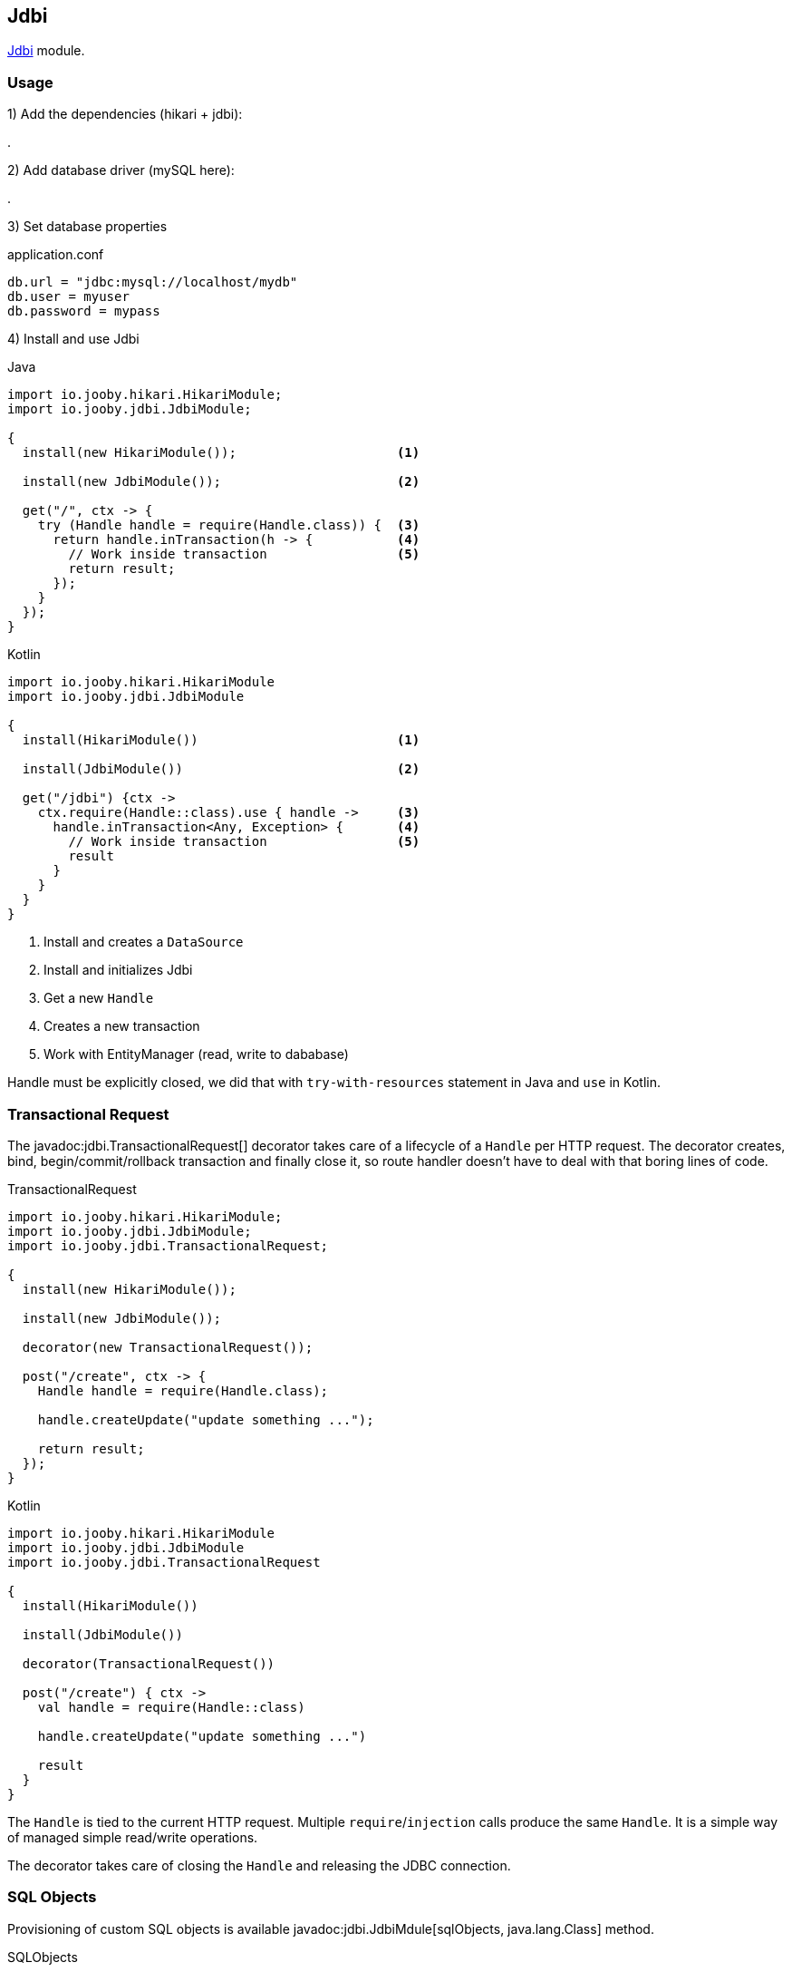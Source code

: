 == Jdbi

https://github.com/jdbi/jdbi[Jdbi] module.

=== Usage

1) Add the dependencies (hikari + jdbi):

[dependency, artifactId="jooby-hikari:DataSource via HikariCP, jooby-jdbi:Jdbi Module"]
.

2) Add database driver (mySQL here):

[dependency, artifactId="mysql-connector-java"]
.

3) Set database properties

.application.conf
[source, properties]
----
db.url = "jdbc:mysql://localhost/mydb"
db.user = myuser
db.password = mypass
----


4) Install and use Jdbi

.Java
[source, java, role="primary"]
----
import io.jooby.hikari.HikariModule;
import io.jooby.jdbi.JdbiModule;

{
  install(new HikariModule());                     <1>

  install(new JdbiModule());                       <2>
  
  get("/", ctx -> {
    try (Handle handle = require(Handle.class)) {  <3>
      return handle.inTransaction(h -> {           <4>
        // Work inside transaction                 <5>
        return result;
      });
    }
  });
}
----

.Kotlin
[source, kt, role="secondary"]
----
import io.jooby.hikari.HikariModule
import io.jooby.jdbi.JdbiModule

{
  install(HikariModule())                          <1>
  
  install(JdbiModule())                            <2>
    
  get("/jdbi") {ctx ->
    ctx.require(Handle::class).use { handle ->     <3>
      handle.inTransaction<Any, Exception> {       <4>
        // Work inside transaction                 <5>
        result
      }
    }
  }
}
----

<1> Install and creates a `DataSource`
<2> Install and initializes Jdbi
<3> Get a new `Handle`
<4> Creates a new transaction
<5> Work with EntityManager (read, write to dababase)

Handle must be explicitly closed, we did that with `try-with-resources` statement in Java and `use` in Kotlin.

=== Transactional Request

The javadoc:jdbi.TransactionalRequest[] decorator takes care of a lifecycle of a `Handle` per HTTP request.
The decorator creates, bind, begin/commit/rollback transaction and finally close it, so route handler
doesn't have to deal with that boring lines of code.

.TransactionalRequest
[source, java, role = "primary"]
----
import io.jooby.hikari.HikariModule;
import io.jooby.jdbi.JdbiModule;
import io.jooby.jdbi.TransactionalRequest;

{
  install(new HikariModule());
  
  install(new JdbiModule());
  
  decorator(new TransactionalRequest());
  
  post("/create", ctx -> {
    Handle handle = require(Handle.class);
    
    handle.createUpdate("update something ...");

    return result;
  });
}
----

.Kotlin
[source, kt, role="secondary"]
----
import io.jooby.hikari.HikariModule
import io.jooby.jdbi.JdbiModule
import io.jooby.jdbi.TransactionalRequest

{
  install(HikariModule())
  
  install(JdbiModule())
  
  decorator(TransactionalRequest())
  
  post("/create") { ctx ->
    val handle = require(Handle::class)
    
    handle.createUpdate("update something ...")
    
    result
  }
}
----

The `Handle` is tied to the current HTTP request. Multiple `require`/`injection` calls produce
the same `Handle`. It is a simple way of managed simple read/write operations.

The decorator takes care of closing the `Handle` and releasing the JDBC connection. 

=== SQL Objects

Provisioning of custom SQL objects is available javadoc:jdbi.JdbiMdule[sqlObjects, java.lang.Class] method.

.SQLObjects
[source, java, role = "primary"]
----
import io.jooby.hikari.HikariModule;
import io.jooby.jdbi.JdbiModule;
import io.jooby.jdbi.TransactionalRequest;

{
  install(new HikariModule());
  
  install(new JdbiModule().sqlObjects(UserDao.class));

  post("/create", ctx -> {
    UserDao dao = require(UserDao.class);
    
    User user = ...;
    dao.create(user);

    return user;
  });
}
----

.Kotlin
[source, kt, role="secondary"]
----
import io.jooby.hikari.HikariModule
import io.jooby.jdbi.JdbiModule
import io.jooby.jdbi.TransactionalRequest

{
  install(HikariModule())
  
  install(JdbiModule().sqlObjects(UserDao.class))

  post("/create") { ctx ->
    val dao = require(UserDao::class)
    
    val user = User()
    dao.create(user)
    
    user
  }
}
----

=== Advanced Options

Advanced Jdbi configuration is supported via a custom Jdbi instance.

.Custom Jdbi
[source, java, role = "primary"]
----
import io.jooby.hikari.HikariModule;
import io.jooby.jdbi.JdbiModule;
import io.jooby.jdbi.TransactionalRequest;

{
  install(new HikariModule());
  
  install(new JdbiModule(dataSource -> {
    Jdbi jdbi = Jdbi.create(dataSource);
    return jdbi;
  });
}
----

.Kotlin
[source, kt, role="secondary"]
----
import io.jooby.hikari.HikariModule
import io.jooby.jdbi.JdbiModule
import io.jooby.jdbi.TransactionalRequest

{
  install(HikariModule())
  
  install(JdbiModule { dataSource ->
    Jdbi.create(dataSource)
  })
}
----
